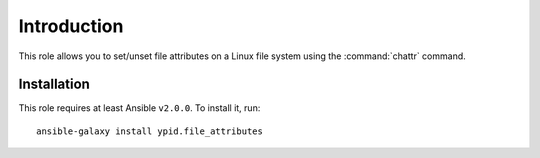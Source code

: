 Introduction
============

This role allows you to set/unset file attributes on a Linux file system
using the :command:`chattr` command.


Installation
~~~~~~~~~~~~

This role requires at least Ansible ``v2.0.0``. To install it, run::

    ansible-galaxy install ypid.file_attributes

..
 Local Variables:
 mode: rst
 ispell-local-dictionary: "american"
 End:
